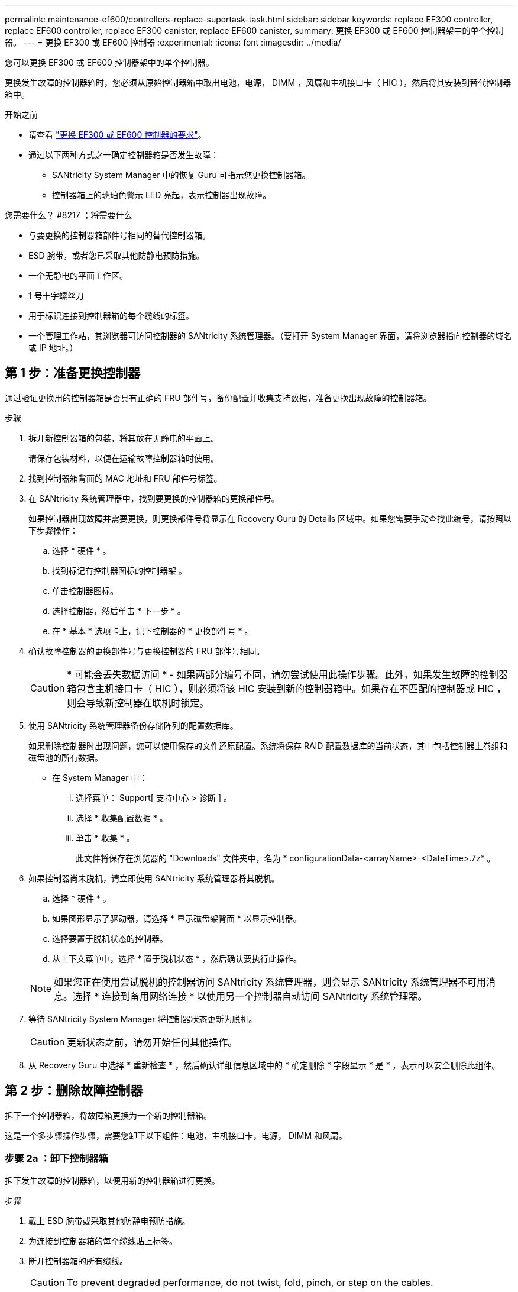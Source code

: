 ---
permalink: maintenance-ef600/controllers-replace-supertask-task.html 
sidebar: sidebar 
keywords: replace EF300 controller, replace EF600 controller, replace EF300 canister, replace EF600 canister, 
summary: 更换 EF300 或 EF600 控制器架中的单个控制器。 
---
= 更换 EF300 或 EF600 控制器
:experimental: 
:icons: font
:imagesdir: ../media/


[role="lead"]
您可以更换 EF300 或 EF600 控制器架中的单个控制器。

更换发生故障的控制器箱时，您必须从原始控制器箱中取出电池，电源， DIMM ，风扇和主机接口卡（ HIC ），然后将其安装到替代控制器箱中。

.开始之前
* 请查看 link:controllers-overview-supertask-concept.html["更换 EF300 或 EF600 控制器的要求"]。
* 通过以下两种方式之一确定控制器箱是否发生故障：
+
** SANtricity System Manager 中的恢复 Guru 可指示您更换控制器箱。
** 控制器箱上的琥珀色警示 LED 亮起，表示控制器出现故障。




.您需要什么？ #8217 ；将需要什么
* 与要更换的控制器箱部件号相同的替代控制器箱。
* ESD 腕带，或者您已采取其他防静电预防措施。
* 一个无静电的平面工作区。
* 1 号十字螺丝刀
* 用于标识连接到控制器箱的每个缆线的标签。
* 一个管理工作站，其浏览器可访问控制器的 SANtricity 系统管理器。（要打开 System Manager 界面，请将浏览器指向控制器的域名或 IP 地址。）




== 第 1 步：准备更换控制器

通过验证更换用的控制器箱是否具有正确的 FRU 部件号，备份配置并收集支持数据，准备更换出现故障的控制器箱。

.步骤
. 拆开新控制器箱的包装，将其放在无静电的平面上。
+
请保存包装材料，以便在运输故障控制器箱时使用。

. 找到控制器箱背面的 MAC 地址和 FRU 部件号标签。
. 在 SANtricity 系统管理器中，找到要更换的控制器箱的更换部件号。
+
如果控制器出现故障并需要更换，则更换部件号将显示在 Recovery Guru 的 Details 区域中。如果您需要手动查找此编号，请按照以下步骤操作：

+
.. 选择 * 硬件 * 。
.. 找到标记有控制器图标的控制器架 image:../media/sam1130_ss_hardware_controller_icon_maint-ef600.gif[""]。
.. 单击控制器图标。
.. 选择控制器，然后单击 * 下一步 * 。
.. 在 * 基本 * 选项卡上，记下控制器的 * 更换部件号 * 。


. 确认故障控制器的更换部件号与更换控制器的 FRU 部件号相同。
+

CAUTION: * 可能会丢失数据访问 * - 如果两部分编号不同，请勿尝试使用此操作步骤。此外，如果发生故障的控制器箱包含主机接口卡（ HIC ），则必须将该 HIC 安装到新的控制器箱中。如果存在不匹配的控制器或 HIC ，则会导致新控制器在联机时锁定。

. 使用 SANtricity 系统管理器备份存储阵列的配置数据库。
+
如果删除控制器时出现问题，您可以使用保存的文件还原配置。系统将保存 RAID 配置数据库的当前状态，其中包括控制器上卷组和磁盘池的所有数据。

+
** 在 System Manager 中：
+
... 选择菜单： Support[ 支持中心 > 诊断 ] 。
... 选择 * 收集配置数据 * 。
... 单击 * 收集 * 。
+
此文件将保存在浏览器的 "Downloads" 文件夹中，名为 * configurationData-<arrayName>-<DateTime>.7z* 。





. 如果控制器尚未脱机，请立即使用 SANtricity 系统管理器将其脱机。
+
.. 选择 * 硬件 * 。
.. 如果图形显示了驱动器，请选择 * 显示磁盘架背面 * 以显示控制器。
.. 选择要置于脱机状态的控制器。
.. 从上下文菜单中，选择 * 置于脱机状态 * ，然后确认要执行此操作。


+

NOTE: 如果您正在使用尝试脱机的控制器访问 SANtricity 系统管理器，则会显示 SANtricity 系统管理器不可用消息。选择 * 连接到备用网络连接 * 以使用另一个控制器自动访问 SANtricity 系统管理器。

. 等待 SANtricity System Manager 将控制器状态更新为脱机。
+

CAUTION: 更新状态之前，请勿开始任何其他操作。

. 从 Recovery Guru 中选择 * 重新检查 * ，然后确认详细信息区域中的 * 确定删除 * 字段显示 * 是 * ，表示可以安全删除此组件。




== 第 2 步：删除故障控制器

拆下一个控制器箱，将故障箱更换为一个新的控制器箱。

这是一个多步骤操作步骤，需要您卸下以下组件：电池，主机接口卡，电源， DIMM 和风扇。



=== 步骤 2a ：卸下控制器箱

拆下发生故障的控制器箱，以便用新的控制器箱进行更换。

.步骤
. 戴上 ESD 腕带或采取其他防静电预防措施。
. 为连接到控制器箱的每个缆线贴上标签。
. 断开控制器箱的所有缆线。
+

CAUTION: To prevent degraded performance, do not twist, fold, pinch, or step on the cables.

. 如果控制器箱中的 HIC 使用 SFP+ 收发器，请卸下 SFP 。
+
由于必须从故障控制器箱中卸下 HIC ，因此必须从 HIC 端口中卸下所有 SFP 。重新连接缆线后，您可以将这些 SFP 移至新控制器箱。

. 确认控制器背面的缓存活动 LED 是否熄灭。
. 按压控制器两侧的手柄，然后向后拉，直到其从磁盘架中释放为止。
+
image::../media/remove_controller_5.png[删除控制器 5]

. 用两只手和把手将控制器箱滑出磁盘架。如果控制器的正面没有机箱，请用两只手将其完全拉出。
+

CAUTION: 始终用双手支撑控制器箱的重量。

+
image::../media/remove_controller_6.png[删除控制器 6]

. 将控制器箱放在无静电的平面上。




=== 步骤 2b ：取出电池

从发生故障的控制器箱中取出电池，以便将其安装到新的控制器箱中。

.步骤
. 拧下单个翼形螺钉并提起控制器箱盖，以卸下控制器箱盖。
. 找到控制器侧面的 " 按下 " 选项卡。
. 按下卡舌并挤压电池外壳，以解锁电池。
+
image::../media/batt_3.png[电池 3]

. 轻轻挤压用于存放电池接线的连接器。向上拉，断开电池与板的连接。image:../media/batt_2.png[""]
. 将电池从控制器中提出，并放在无静电的平面上。image:../media/batt_4.png[""]




=== 第 2c 步：删除 HIC

如果控制器箱包含 HIC ，则必须从原始控制器箱中卸下 HIC 。否则，您可以跳过此步骤。

.步骤
. 使用十字螺丝刀卸下将 HIC 面板连接到控制器箱的两个螺钉。
+
image::../media/hic_2.png[HIC 2.]

+

NOTE: 上图为示例， HIC 的外观可能有所不同。

. 卸下 HIC 面板。
. 使用您的手指或十字螺丝刀松开将 HIC 固定到控制器卡的单个翼形螺钉。
+
image::../media/hic_3.png[HIC 3.]

+

NOTE: HIC 顶部有三个螺钉位置，但仅使用一个螺钉位置进行固定。

. 小心地将 HIC 从控制器卡上取下并从控制器中取出。
+

CAUTION: 请注意，不要擦除或撞击 HIC 底部或控制器卡顶部的组件。

+
image::../media/hic_4.png[HIC 4.]

. 将 HIC 放在无静电的平面上。




=== 步骤 2D ：卸下电源

卸下电源，以便将其安装到新控制器中。

.步骤
. 断开电源线：
+
.. 打开电源线固定器，然后从电源拔下电源线。
.. 从电源设备拔下电源线。


. 找到电源右侧的卡舌，然后将其推向电源设备。
+
image::../media/psup_2.png[PSUP 2.]

. 找到电源正面的手柄。
. 使用把手将电源直接滑出系统。
+
image::../media/psup_3.png[PSUP 3.]

+

CAUTION: When removing a power supply, always use two hands to support its weight.





=== 步骤 2e ：卸下 DIMM

卸下 DIMM ，以便将其安装到新控制器中。

.步骤
. 找到控制器上的 DIMM 。
. Note the orientation of the DIMM in the socket so that you can insert the replacement DIMM in the proper orientation.
+

NOTE: DIMM 底部的缺口可帮助您在安装期间对齐 DIMM 。

. 缓慢推离 DIMM 两侧的两个 DIMM 弹出器卡舌，以便从插槽中弹出 DIMM ，然后将其滑出插槽。
+

NOTE: Carefully hold the DIMM by the edges to avoid pressure on the components on the DIMM circuit board.

+
image::../media/dimm_2.png[DIMM 2]

+
image::../media/dimim_3.png[dimim 3.]





=== 步骤 2f ：卸下风扇

卸下风扇，以便将其安装到新控制器中。

.步骤
. 从控制器中轻轻提起风扇。
+
image::../media/fan_2.png[风扇 2]

. 重复此步骤，直到卸下所有风扇为止。




== 第 3 步：安装新控制器

安装新的控制器箱以更换出现故障的控制器箱。

这是一个多步骤操作步骤，需要从原始控制器安装以下组件：电池，主机接口卡，电源， DIMM 和风扇。



=== 步骤 3a ：安装电池

将电池安装到更换用的控制器箱中。

.步骤
. 确保您已：
+
** 原始控制器箱中的电池或您订购的新电池。
** 替代控制器箱。


. 通过将电池外壳与控制器侧面的金属闩锁对齐，将电池插入控制器。
+
image::../media/batt_5.png[电池 5]

+
电池卡入到位。

. 将电池连接器重新插入板中。




=== 第 3b 步：安装 HIC

如果从原始控制器箱中取出了 HIC ，则必须将该 HIC 安装到新控制器箱中。否则，您可以跳过此步骤。

.步骤
. 使用 1 号十字螺丝刀卸下将空白面板连接到更换用控制器箱的两个螺钉，然后卸下面板。
. 将 HIC 上的单个翼形螺钉与控制器上的相应孔对齐，并将 HIC 底部的连接器与控制器卡上的 HIC 接口连接器对齐。
+
请注意，不要擦除或撞击 HIC 底部或控制器卡顶部的组件。

+
image::../media/hic_7.png[HIC 7.]

+

NOTE: 上图为示例； HIC 的外观可能有所不同。

. 小心地将 HIC 放低到位，然后轻按 HIC 以固定 HIC 连接器。
+

CAUTION: * 可能的设备损坏 * —请务必小心，不要挤压 HIC 和翼形螺钉之间控制器 LED 的金带连接器。

. 手动拧紧 HIC 翼形螺钉。
+
请勿使用螺丝刀，否则可能会过度拧紧螺钉。

+
image::../media/hic_3.png[HIC 3.]

+

NOTE: 上图为示例； HIC 的外观可能有所不同。

. 使用 1 号十字螺丝刀，使用两个螺钉将从原始控制器箱中卸下的 HIC 面板连接到新控制器箱。




=== 步骤 3c ：安装电源

将电源安装到更换用的控制器箱中。

.步骤
. Using both hands, support and align the edges of the power supply with the opening in the system chassis, and then gently push the power supply into the chassis using the cam handle.
+
The power supplies are keyed and can only be installed one way.

+

CAUTION: 将电源滑入系统时，请勿用力过大；否则可能会损坏连接器。

+
image::../media/psup_4.png[PSUP 4.]





=== 步骤 3D ：安装 DIMM

将 DIMM 安装到新控制器箱中。

.步骤
. 拿住 DIMM 的边角，并将其与插槽对齐。
+
The notch among the pins on the DIMM should line up with the tab in the socket.

. Insert the DIMM squarely into the slot.
+
image::../media/dimm_4.png[DIMM 4.]

+
The DIMM fits tightly in the slot, but should go in easily.If not, realign the DIMM with the slot and reinsert it.

+

NOTE: Visually inspect the DIMM to verify that it is evenly aligned and fully inserted into the slot.

. 小心而稳固地推动 DIMM 的上边缘，直到闩锁卡入到位，位于 DIMM 两端的缺口上。
+

NOTE: DIMM 紧密贴合。您可能需要一次轻轻按压一侧，并分别固定每个卡舌。

+
image::../media/dimm_5.png[DIMM 5]





=== 步骤 3e ：安装风扇

将风扇安装到更换用的控制器箱中。

.步骤
. 将风扇完全滑入更换用的控制器中。
+
image::../media/fan_3.png[风扇 3]

+
image::../media/fan_3_a.png[风扇 3 A]

. 重复此步骤，直到安装完所有风扇为止。




=== 步骤 3f ：安装新的控制器箱

最后，将新控制器箱安装到控制器架中。

.步骤
. 降低控制器箱上的盖板并固定翼形螺钉。
. 在挤压控制器把手的同时，将控制器箱轻轻滑入控制器架中。
+

NOTE: 正确安装到磁盘架后，控制器会发出卡嗒声。

+
image::../media/remove_controller_7.png[卸下控制器 7]

. 如果 SFP 安装在原始控制器中，请将其从原始控制器安装在新控制器的主机端口中，然后重新连接所有缆线。
+
如果使用多个主机协议，请确保将 SFP 安装在正确的主机端口中。

. 如果原始控制器使用 DHCP 作为 IP 地址，请在替代控制器背面的标签上找到 MAC 地址。请您的网络管理员将您删除的控制器的 DNS/network 和 IP 地址与替代控制器的 MAC 地址相关联。
+

NOTE: 如果原始控制器未使用 DHCP 作为 IP 地址，则新控制器将采用您删除的控制器的 IP 地址。





== 第 4 步：完成控制器更换

将控制器置于联机状态，收集支持数据并恢复操作。

.步骤
. 将控制器置于联机状态。
+
.. 在 System Manager 中，导航到硬件页面。
.. 选择 * 显示控制器的背面 * 。
.. 选择更换的控制器。
.. 从下拉列表中选择 * 置于联机状态 * 。


. 在控制器启动时，检查控制器 LED 。
+
重新建立与另一控制器的通信时：

+
** 琥珀色警示 LED 仍保持亮起状态。
** 主机链路 LED 可能亮起，闪烁或熄灭，具体取决于主机接口。


. 控制器恢复联机后，确认其状态为最佳，并检查控制器架的警示 LED 。
+
如果状态不是最佳状态，或者任何警示 LED 均亮起，请确认所有缆线均已正确就位，并且控制器箱已正确安装。如有必要，请拆下并重新安装控制器箱。

+

NOTE: 如果无法解决此问题，请联系技术支持。

. 单击菜单： Hardware[ 支持 > 升级中心 ] 以确保已安装最新版本的 SANtricity OS 。
+
根据需要安装最新版本。

. 验证所有卷是否均已返回到首选所有者。
+
.. 选择菜单： Storage[Volumes] 。在 * 所有卷 * 页面中，验证卷是否已分发到其首选所有者。选择菜单：更多 [ 更改所有权 ] 以查看卷所有者。
.. 如果卷全部归首选所有者所有，请继续执行步骤 6 。
.. 如果未返回任何卷，则必须手动返回这些卷。转到菜单：更多 [ 重新分配卷 ] 。
.. 如果在自动分发或手动分发后，只有部分卷返回给其首选所有者，则必须检查 Recovery Guru 以了解主机连接问题。
.. 如果不存在 Recovery Guru ，或者按照恢复 Guru 步骤执行操作，则卷仍不会返回到其首选所有者联系支持部门。


. 使用 SANtricity 系统管理器收集存储阵列的支持数据。
+
.. 选择菜单： Support[ 支持中心 > 诊断 ] 。
.. 选择 * 收集支持数据 * 。
.. 单击 * 收集 * 。
+
此文件将保存在浏览器的 "Downloads" 文件夹中，名为 * support-data.7z* 。





控制器更换已完成。您可以恢复正常操作。
